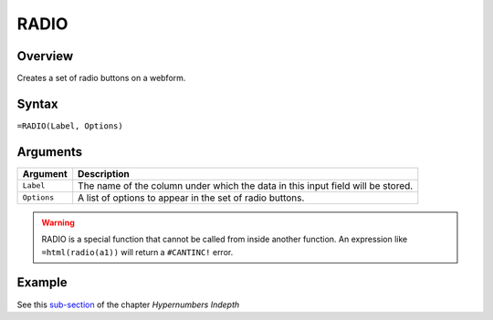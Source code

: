 =====
RADIO
=====

Overview
--------

Creates a set of radio buttons on a webform.

Syntax
------

``=RADIO(Label, Options)``

Arguments
---------

====================  =========================================================
Argument              Description
====================  =========================================================
``Label``             The name of the column under which the data in this input
                      field will be stored.

``Options``           A list of options to appear in the set of radio buttons.
====================  =========================================================

.. warning:: RADIO is a special function that cannot be called from inside another function. An expression like ``=html(radio(a1))`` will return a ``#CANTINC!`` error.

Example
-------

See this `sub-section`_ of the chapter *Hypernumbers Indepth*

.. _sub-section: ../../indepth/making-forms.html
